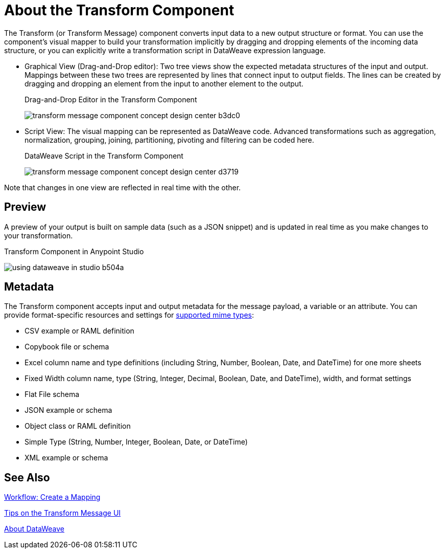 = About the Transform Component
:keywords:

The Transform (or Transform Message) component converts input data to a new output structure or format. You can use the component's visual mapper to build your transformation implicitly by dragging and dropping elements of the incoming data structure, or you can explicitly write a transformation script in DataWeave expression language.

* Graphical View (Drag-and-Drop editor): Two tree views show the expected metadata structures of the input and output. Mappings between these two trees are represented by lines that connect input to output fields. The lines can be created by dragging and dropping an element from the input to another element to the output.
+
// TODO: UPDATE IMAGE
+
.Drag-and-Drop Editor in the Transform Component
image:transform-message-component-concept-design-center-b3dc0.png[]

* Script View: The visual mapping can be represented as DataWeave code. Advanced transformations such as aggregation, normalization, grouping, joining, partitioning, pivoting and filtering can be coded here.
+
.DataWeave Script in the Transform Component
image:transform-message-component-concept-design-center-d3719.png[]

Note that changes in one view are reflected in real time with the other.

== Preview

A preview of your output is built on sample data (such as a JSON snippet) and is updated in real time as you make changes to your transformation.

.Transform Component in Anypoint Studio
image:using-dataweave-in-studio-b504a.png[]

== Metadata

The Transform component accepts input and output metadata for the message payload, a variable or an attribute. You can provide format-specific resources and settings for link:dataweave-formats[supported mime types]:

* CSV example or RAML definition
* Copybook file or schema
* Excel column name and type definitions (including String, Number, Boolean, Date, and DateTime) for one more sheets
* Fixed Width column name, type (String, Integer, Decimal, Boolean, Date, and DateTime), width, and format settings
* Flat File schema
* JSON example or schema
* Object class or RAML definition
* Simple Type (String, Number, Integer, Boolean, Date, or DateTime)
* XML example or schema

== See Also

link:transform-workflow-create-mapping-ui-studio[Workflow: Create a Mapping]

link:transform-tips-transform-message-ui-studio[Tips on the Transform Message UI]

link:dataweave[About DataWeave]

